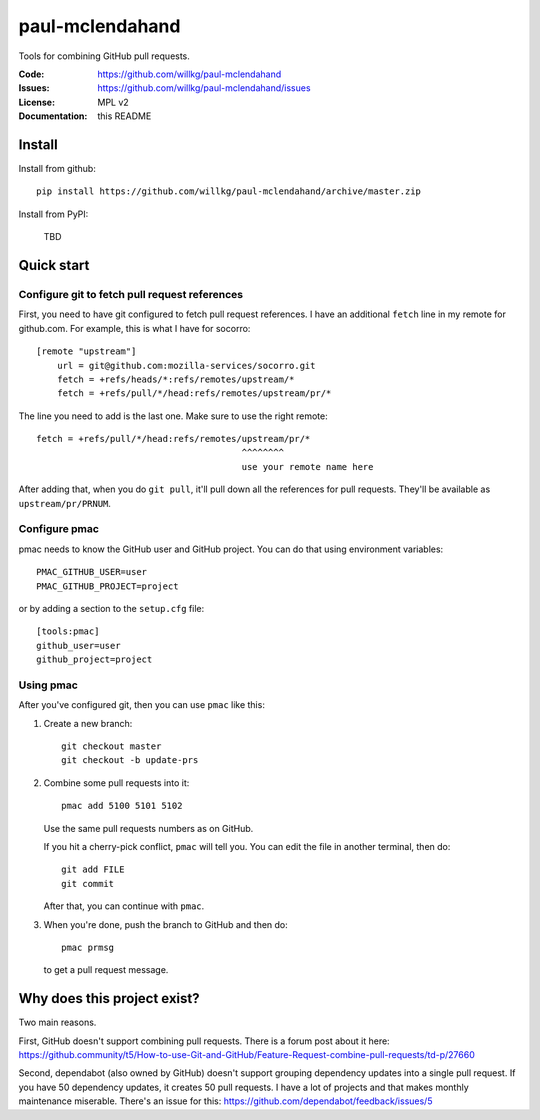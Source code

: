 ================
paul-mclendahand
================

Tools for combining GitHub pull requests.

:Code:          https://github.com/willkg/paul-mclendahand
:Issues:        https://github.com/willkg/paul-mclendahand/issues
:License:       MPL v2
:Documentation: this README


Install
=======

Install from github::

    pip install https://github.com/willkg/paul-mclendahand/archive/master.zip

Install from PyPI:

    TBD
    
    
Quick start
===========

Configure git to fetch pull request references
----------------------------------------------

First, you need to have git configured to fetch pull request references. I have
an additional ``fetch`` line in my remote for github.com. For example,
this is what I have for socorro::

    [remote "upstream"]
        url = git@github.com:mozilla-services/socorro.git
        fetch = +refs/heads/*:refs/remotes/upstream/*
        fetch = +refs/pull/*/head:refs/remotes/upstream/pr/*

The line you need to add is the last one. Make sure to use the right remote::

        fetch = +refs/pull/*/head:refs/remotes/upstream/pr/*
                                               ^^^^^^^^
                                               use your remote name here

After adding that, when you do ``git pull``, it'll pull down all the references
for pull requests. They'll be available as ``upstream/pr/PRNUM``.


Configure pmac
--------------

pmac needs to know the GitHub user and GitHub project. You can do that using
environment variables::

   PMAC_GITHUB_USER=user
   PMAC_GITHUB_PROJECT=project

or by adding a section to the ``setup.cfg`` file::

   [tools:pmac]
   github_user=user
   github_project=project


Using pmac
----------

After you've configured git, then you can use ``pmac`` like this:

1. Create a new branch::

       git checkout master
       git checkout -b update-prs

2. Combine some pull requests into it::

       pmac add 5100 5101 5102

   Use the same pull requests numbers as on GitHub.

   If you hit a cherry-pick conflict, ``pmac`` will tell you. You can edit
   the file in another terminal, then do::

       git add FILE
       git commit

   After that, you can continue with ``pmac``.

3. When you're done, push the branch to GitHub and then do::

       pmac prmsg

   to get a pull request message.


Why does this project exist?
============================

Two main reasons.

First, GitHub doesn't support combining pull requests. There is a forum post
about it here:
https://github.community/t5/How-to-use-Git-and-GitHub/Feature-Request-combine-pull-requests/td-p/27660

Second, dependabot (also owned by GitHub) doesn't support grouping dependency
updates into a single pull request. If you have 50 dependency updates, it
creates 50 pull requests. I have a lot of projects and that makes monthly
maintenance miserable. There's an issue for this:
https://github.com/dependabot/feedback/issues/5
